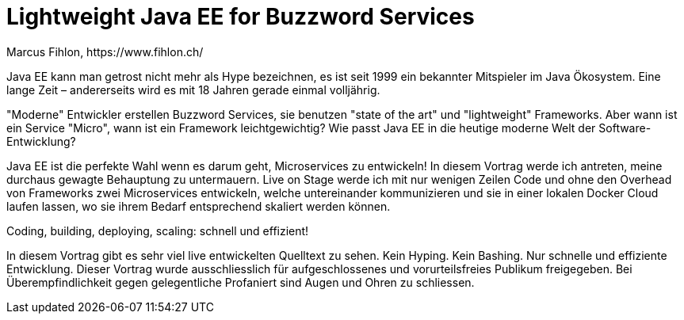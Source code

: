 = Lightweight Java EE for Buzzword Services
Marcus Fihlon, https://www.fihlon.ch/

Java EE kann man getrost nicht mehr als Hype bezeichnen, es ist seit 1999 ein bekannter Mitspieler im Java Ökosystem. Eine lange Zeit – andererseits wird es mit 18 Jahren gerade einmal volljährig.

"Moderne" Entwickler erstellen Buzzword Services, sie benutzen "state of the art" und "lightweight" Frameworks. Aber wann ist ein Service "Micro", wann ist ein Framework leichtgewichtig? Wie passt Java EE in die heutige moderne Welt der Software-Entwicklung?

Java EE ist die perfekte Wahl wenn es darum geht, Microservices zu entwickeln! In diesem Vortrag werde ich antreten, meine durchaus gewagte Behauptung zu untermauern. Live on Stage werde ich mit nur wenigen Zeilen Code und ohne den Overhead von Frameworks zwei Microservices entwickeln, welche untereinander kommunizieren und sie in einer lokalen Docker Cloud laufen lassen, wo sie ihrem Bedarf entsprechend skaliert werden können.

Coding, building, deploying, scaling: schnell und effizient!

In diesem Vortrag gibt es sehr viel live entwickelten Quelltext zu sehen. Kein Hyping. Kein Bashing. Nur schnelle und effiziente Entwicklung. Dieser Vortrag wurde ausschliesslich für aufgeschlossenes und vorurteilsfreies Publikum freigegeben. Bei Überempfindlichkeit gegen gelegentliche Profaniert sind Augen und Ohren zu schliessen.
